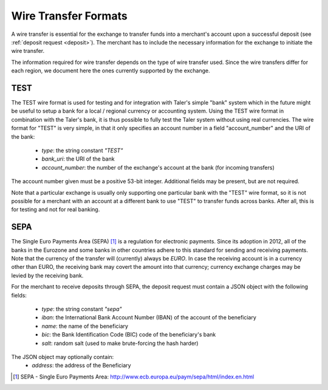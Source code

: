 .. _wireformats:

Wire Transfer Formats
=====================

A wire transfer is essential for the exchange to transfer funds into a merchant's
account upon a successful deposit (see :ref:`deposit request <deposit>`).  The
merchant has to include the necessary information for the exchange to initiate the
wire transfer.

The information required for wire transfer depends on the type of wire transfer
used.  Since the wire transfers differ for each region, we document here the
ones currently supported by the exchange.

TEST
----

The TEST wire format is used for testing and for integration with Taler's
simple "bank" system which in the future might be useful to setup a bank
for a local / regional currency or accounting system.  Using the TEST
wire format in combination with the Taler's bank, it is thus possible to
fully test the Taler system without using real currencies.  The wire
format for "TEST" is very simple, in that it only specifies an account
number in a field "account_number" and the URI of the bank:

  * `type`: the string constant `"TEST"`
  * `bank_uri`: the URI of the bank
  * `account_number`: the number of the exchange's account at the bank (for incoming transfers)

The account number given must be a positive 53-bit integer.
Additional fields may be present, but are not required.

Note that a particular exchange is usually only supporting one
particular bank with the "TEST" wire format, so it is not possible for
a merchant with an account at a different bank to use "TEST" to
transfer funds across banks. After all, this is for testing and not
for real banking.



SEPA
----

The Single Euro Payments Area (SEPA) [#sepa]_ is a regulation for electronic
payments.  Since its adoption in 2012, all of the banks in the Eurozone and some
banks in other countries adhere to this standard for sending and receiving
payments.  Note that the currency of the transfer will (currently) always be *EURO*.  In
case the receiving account is in a currency other than EURO, the receiving bank
may covert the amount into that currency; currency exchange charges may be
levied by the receiving bank.

For the merchant to receive deposits through SEPA, the deposit request must
contain a JSON object with the following fields:

  .. The following are taken from Page 33, SEPA_SCT.pdf .

  * `type`: the string constant `"sepa"`
  * `iban`: the International Bank Account Number (IBAN) of the account of the beneficiary
  * `name`: the name of the beneficiary
  * `bic`: the Bank Identification Code (BIC) code of the beneficiary's bank
  * `salt`: random salt (used to make brute-forcing the hash harder)

The JSON object may optionally contain:
  * `address`: the address of the Beneficiary

.. [#sepa] SEPA - Single Euro Payments Area:
          http://www.ecb.europa.eu/paym/sepa/html/index.en.html

